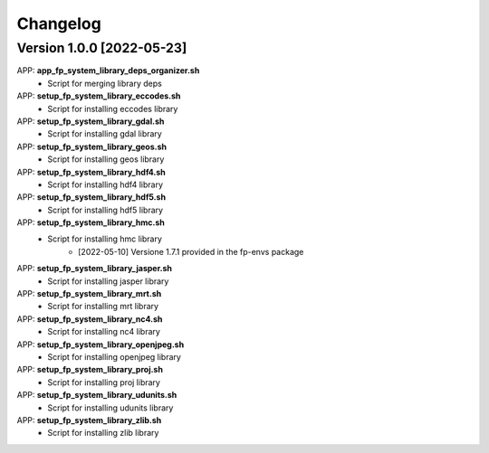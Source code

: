 =========
Changelog
=========

Version 1.0.0 [2022-05-23]
**************************
APP: **app_fp_system_library_deps_organizer.sh**
    - Script for merging library deps 
    
APP: **setup_fp_system_library_eccodes.sh**
    - Script for installing eccodes library  

APP: **setup_fp_system_library_gdal.sh**
    - Script for installing gdal library  

APP: **setup_fp_system_library_geos.sh**
    - Script for installing geos library  

APP: **setup_fp_system_library_hdf4.sh**
    - Script for installing hdf4 library  
    
APP: **setup_fp_system_library_hdf5.sh**
    - Script for installing hdf5 library  
    
APP: **setup_fp_system_library_hmc.sh**
    - Script for installing hmc library  
    	- [2022-05-10] Versione 1.7.1 provided in the fp-envs package 
    
APP: **setup_fp_system_library_jasper.sh**
    - Script for installing jasper library  
    
APP: **setup_fp_system_library_mrt.sh**
    - Script for installing mrt library
    
APP: **setup_fp_system_library_nc4.sh**
    - Script for installing nc4 library 

APP: **setup_fp_system_library_openjpeg.sh**
    - Script for installing openjpeg library 

APP: **setup_fp_system_library_proj.sh**
    - Script for installing proj library 

APP: **setup_fp_system_library_udunits.sh**
    - Script for installing udunits library 

APP: **setup_fp_system_library_zlib.sh**
    - Script for installing zlib library 
